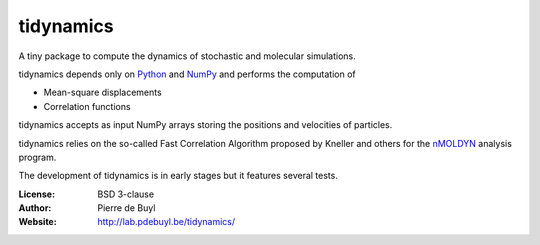 tidynamics
==========

A tiny package to compute the dynamics of stochastic and molecular simulations.

tidynamics depends only on `Python <https://www.python.org/>`_ and `NumPy
<http://www.numpy.org/>`_ and performs the computation of

- Mean-square displacements
- Correlation functions

tidynamics accepts as input NumPy arrays storing the positions and velocities of particles.

tidynamics relies on the so-called Fast Correlation Algorithm proposed by Kneller and others
for the `nMOLDYN <http://dirac.cnrs-orleans.fr/plone/software/nmoldyn/>`_ analysis program.

The development of tidynamics is in early stages but it features several tests.

:License: BSD 3-clause
:Author: Pierre de Buyl
:Website: http://lab.pdebuyl.be/tidynamics/

